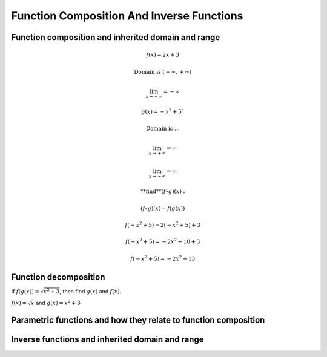Function Composition And Inverse Functions
==========================================

.. image:: reflections/1.png
   :alt: Reflection #1



Function composition and inherited domain and range
---------------------------------------------------

.. math::

   f(x) = 2x + 3
   
   \text{Domain is } (-\infty, +\infty)
   
   \lim_{x \to -\infty} = -\infty
   
   g(x) = -x^2 + 5`
   
   \text{Domain is ...}

   \lim_{x \to +\infty} = \infty
   
   \lim_{x \to -\infty} = \infty
   
   \text{**find**} (f \circ g)(x):

   (f \circ g)(x) = f(g(x))

   f(-x^2 + 5) = 2(-x^2 + 5) + 3

   f(-x^2 + 5) = -2x^2 + 10 + 3

   f(-x^2 + 5) = -2x^2 + 13

Function decomposition
----------------------

If :math:`f(g(x)) = \sqrt{x^2 + 3}`, then find :math:`g(x)` and :math:`f(x)`.

:math:`f(x) = \sqrt{x}` and :math:`g(x) = x^2 + 3`

Parametric functions and how they relate to function composition
----------------------------------------------------------------

Inverse functions and inherited domain and range
------------------------------------------------
